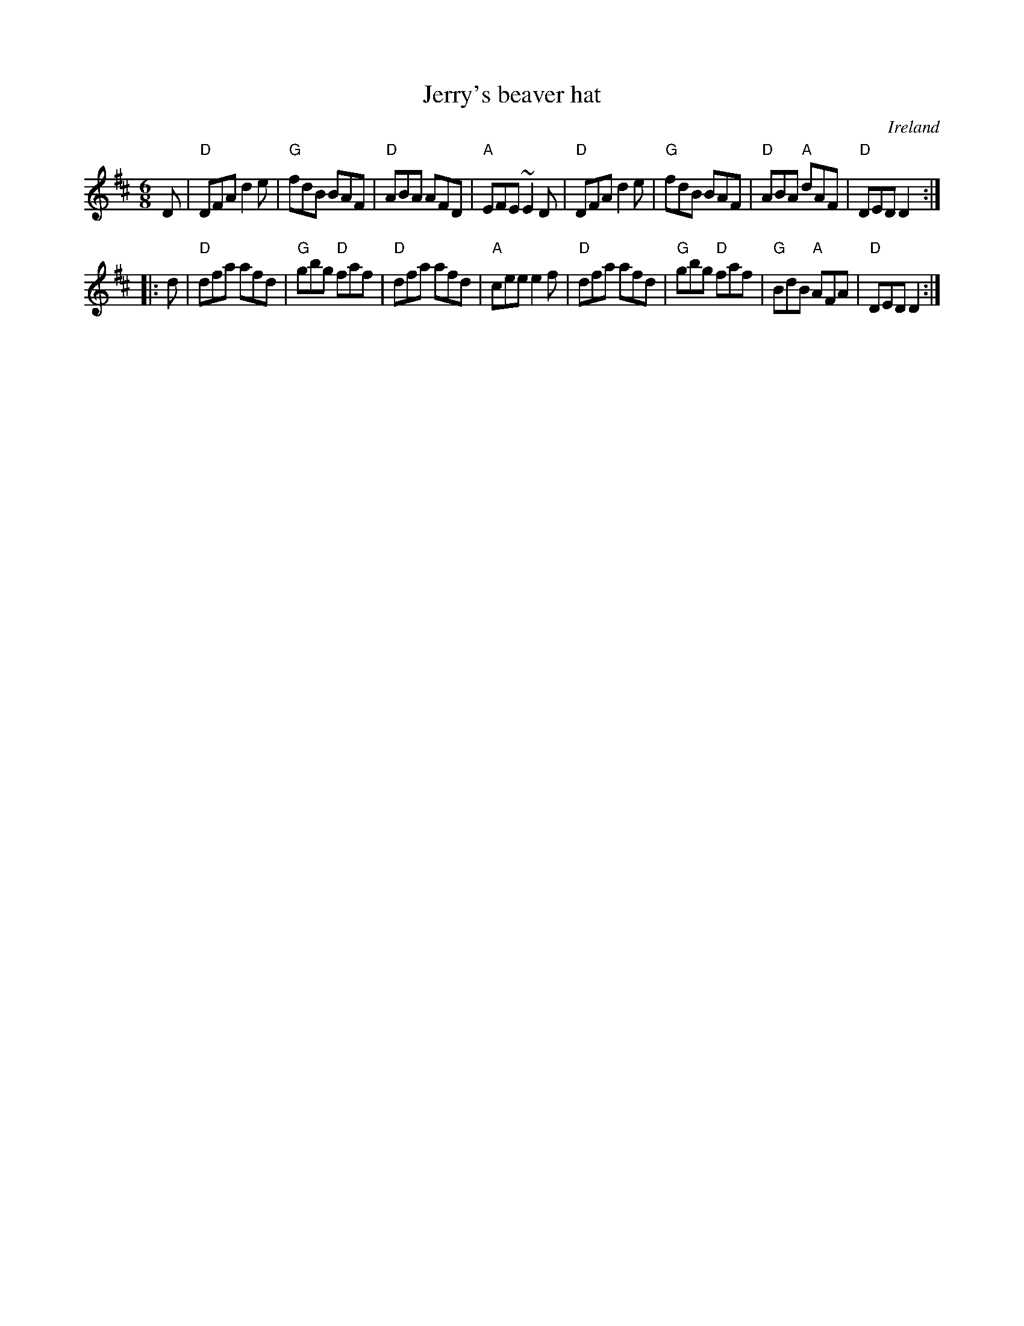 X:696
T:Jerry's beaver hat
R:Jig
O:Ireland
S:O'Neill's 754
B:O'Neill's 754
Z:Transcription:Bob Safranek, chords:Mike Long
M:6/8
L:1/8
K:D
D|\
"D"DFA d2 e|"G"fdB BAF|"D"ABA AFD|"A"EFE ~E2 D|\
"D"DFA d2 e|"G"fdB BAF|"D"ABA "A"dAF|"D"DED D2:|
|:d|\
"D"dfa afd|"G"gbg "D"faf|"D"dfa afd|"A"cee e2f|\
"D"dfa afd|"G"gbg "D"faf|"G"BdB "A"AFA|"D"DED D2:|
